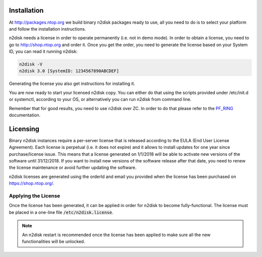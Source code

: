 Installation
============

At http://packages.ntop.org we build binary n2disk packages ready to use, all you need to do is to select your platform and follow the installation instructions.

n2disk needs a license in order to operate permanently (i.e. not in demo mode). In order to  obtain a license, you need to go to http://shop.ntop.org and order it. Once you get the order, you need to generate the license based on your System ID, you can read it running n2disk:

.. code-block:: console

   n2disk -V
   n2disk 3.0 [SystemID: 1234567890ABCDEF]

Generating the license you also get instructions for installing it.

You are now ready to start your licensed n2disk copy. You can either do that using the scripts provided under /etc/init.d or systemctl, according to your OS, or alternatively you can run n2disk from command line.

Remember that for good results, you need to use n2disk over ZC. In order to do that please refer to the PF_RING_ documentation.

.. _PF_RING: http://www.ntop.org/guides/pf_ring


Licensing
=========

Binary n2disk instances require a per-server license that is released according to the EULA (End User License Agreement). Each license is perpetual (i.e. it does not expire) and it allows to install updates for one year since purchase/license issue. This means that a license generated on 1/1/2018 will be able to activate new versions of the software until 31/12/2018. If you want to install new versions of the software release after that date, you need to renew the license maintenance or avoid further updating the software.

n2disk licenses are generated using the orderId and email you provided when the license has been purchased on https://shop.ntop.org/.

Applying the License
--------------------
Once the license has been generated, it can be applied in order for
n2disk to become fully-functional. The license must
be placed in a one-line file :code:`/etc/n2disk.license`.

.. note::

   An n2disk restart is recommended once the license has been applied
   to make sure all the new functionalities will be unlocked.
